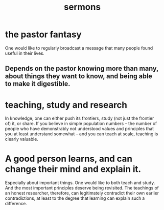 :PROPERTIES:
:ID:       ac9caea1-3d84-41eb-afc9-16018c542f16
:END:
#+title: sermons
* the pastor fantasy
  One would like to regularly broadcast a message that many people found useful in their lives.
** Depends on the pastor knowing more than many, about things they want to know, and being able to make it digestible.
* teaching, study and research
  In knowledge, one can either push its frontiers, study (not just the frontier of) it, or share. If you believe in simple population numbers -- the number of people who have demonstrably not understood values and principles that you at least understand somewhat -- and you can teach at scale, teaching is clearly valuable.
* A good person learns, and can change their mind and explain it.
  Especially about important things.
  One would like to both teach and study. And the most important principles deserve being revisited. The teachings of an honest researcher, therefore, can legitimately contradict their own earlier contradictions, at least to the degree that learning can explain such a difference.
